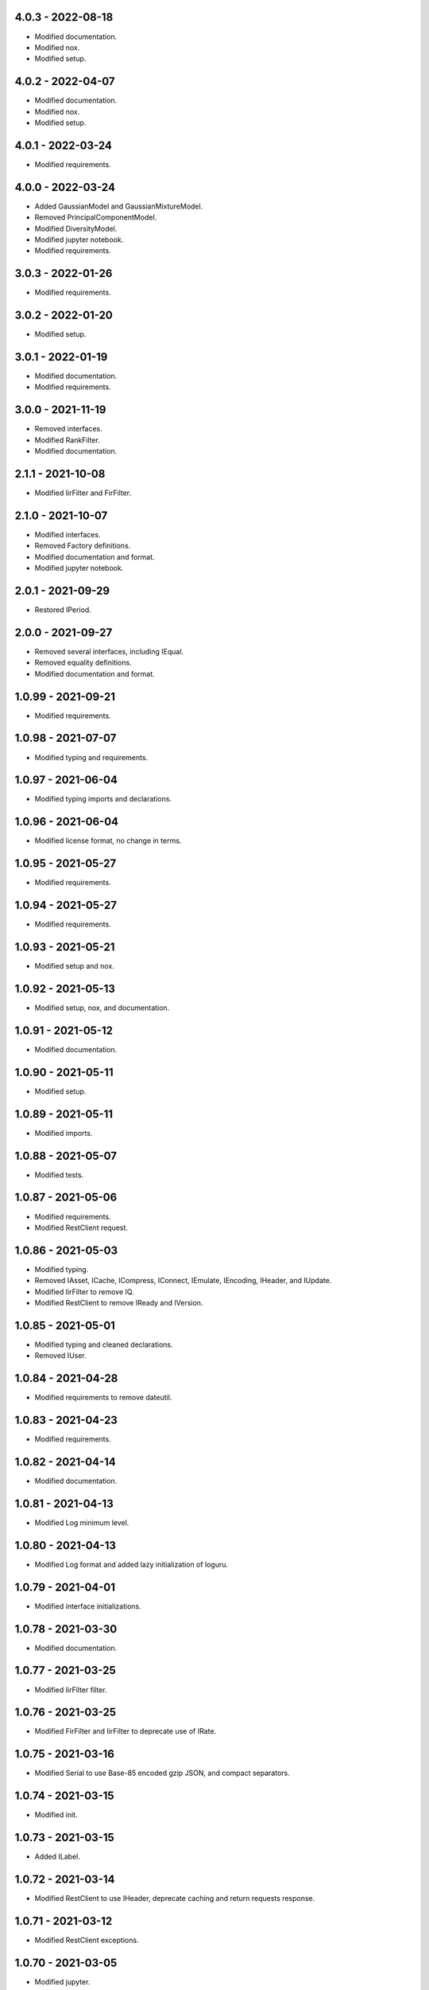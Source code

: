 4.0.3 - 2022-08-18
^^^^^^^^^^^^^^^^^^
-   Modified documentation.
-   Modified nox.
-   Modified setup.

4.0.2 - 2022-04-07
^^^^^^^^^^^^^^^^^^
-   Modified documentation.
-   Modified nox.
-   Modified setup.

4.0.1 - 2022-03-24
^^^^^^^^^^^^^^^^^^
-   Modified requirements.

4.0.0 - 2022-03-24
^^^^^^^^^^^^^^^^^^
-   Added GaussianModel and GaussianMixtureModel.
-   Removed PrincipalComponentModel.
-   Modified DiversityModel.
-   Modified jupyter notebook.
-   Modified requirements.

3.0.3 - 2022-01-26
^^^^^^^^^^^^^^^^^^
-   Modified requirements.

3.0.2 - 2022-01-20
^^^^^^^^^^^^^^^^^^
-   Modified setup.

3.0.1 - 2022-01-19
^^^^^^^^^^^^^^^^^^
-   Modified documentation.
-   Modified requirements.

3.0.0 - 2021-11-19
^^^^^^^^^^^^^^^^^^
-   Removed interfaces.
-   Modified RankFilter.
-   Modified documentation.

2.1.1 - 2021-10-08
^^^^^^^^^^^^^^^^^^
-   Modified IirFilter and FirFilter.

2.1.0 - 2021-10-07
^^^^^^^^^^^^^^^^^^
-   Modified interfaces.
-   Removed Factory definitions.
-   Modified documentation and format.
-   Modified jupyter notebook.

2.0.1 - 2021-09-29
^^^^^^^^^^^^^^^^^^
-   Restored IPeriod.

2.0.0 - 2021-09-27
^^^^^^^^^^^^^^^^^^
-   Removed several interfaces, including IEqual.
-   Removed equality definitions.
-   Modified documentation and format.

1.0.99 - 2021-09-21
^^^^^^^^^^^^^^^^^^^
-   Modified requirements.

1.0.98 - 2021-07-07
^^^^^^^^^^^^^^^^^^^
-   Modified typing and requirements.

1.0.97 - 2021-06-04
^^^^^^^^^^^^^^^^^^^
-   Modified typing imports and declarations.

1.0.96 - 2021-06-04
^^^^^^^^^^^^^^^^^^^
-   Modified license format, no change in terms.

1.0.95 - 2021-05-27
^^^^^^^^^^^^^^^^^^^
-   Modified requirements.

1.0.94 - 2021-05-27
^^^^^^^^^^^^^^^^^^^
-   Modified requirements.

1.0.93 - 2021-05-21
^^^^^^^^^^^^^^^^^^^
-   Modified setup and nox.

1.0.92 - 2021-05-13
^^^^^^^^^^^^^^^^^^^
-   Modified setup, nox, and documentation.

1.0.91 - 2021-05-12
^^^^^^^^^^^^^^^^^^^
-   Modified documentation.

1.0.90 - 2021-05-11
^^^^^^^^^^^^^^^^^^^
-   Modified setup.

1.0.89 - 2021-05-11
^^^^^^^^^^^^^^^^^^^
-   Modified imports.

1.0.88 - 2021-05-07
^^^^^^^^^^^^^^^^^^^
-   Modified tests.

1.0.87 - 2021-05-06
^^^^^^^^^^^^^^^^^^^
-   Modified requirements.
-   Modified RestClient request.

1.0.86 - 2021-05-03
^^^^^^^^^^^^^^^^^^^
-   Modified typing.
-   Removed IAsset, ICache, ICompress, IConnect, IEmulate, IEncoding, IHeader,
    and IUpdate.
-   Modified IirFilter to remove IQ.
-   Modified RestClient to remove IReady and IVersion.

1.0.85 - 2021-05-01
^^^^^^^^^^^^^^^^^^^
-   Modified typing and cleaned declarations.
-   Removed IUser.

1.0.84 - 2021-04-28
^^^^^^^^^^^^^^^^^^^
-   Modified requirements to remove dateutil.

1.0.83 - 2021-04-23
^^^^^^^^^^^^^^^^^^^
-   Modified requirements.

1.0.82 - 2021-04-14
^^^^^^^^^^^^^^^^^^^
-   Modified documentation.

1.0.81 - 2021-04-13
^^^^^^^^^^^^^^^^^^^
-   Modified Log minimum level.

1.0.80 - 2021-04-13
^^^^^^^^^^^^^^^^^^^
-   Modified Log format and added lazy initialization of loguru.

1.0.79 - 2021-04-01
^^^^^^^^^^^^^^^^^^^
-   Modified interface initializations.

1.0.78 - 2021-03-30
^^^^^^^^^^^^^^^^^^^
-   Modified documentation.

1.0.77 - 2021-03-25
^^^^^^^^^^^^^^^^^^^
-   Modified IirFilter filter.

1.0.76 - 2021-03-25
^^^^^^^^^^^^^^^^^^^
-   Modified FirFilter and IirFilter to deprecate use of IRate.

1.0.75 - 2021-03-16
^^^^^^^^^^^^^^^^^^^
-   Modified Serial to use Base-85 encoded gzip JSON, and compact separators.

1.0.74 - 2021-03-15
^^^^^^^^^^^^^^^^^^^
-   Modified init.

1.0.73 - 2021-03-15
^^^^^^^^^^^^^^^^^^^
-   Added ILabel.

1.0.72 - 2021-03-14
^^^^^^^^^^^^^^^^^^^
-   Modified RestClient to use IHeader, deprecate caching and return requests
    response.

1.0.71 - 2021-03-12
^^^^^^^^^^^^^^^^^^^
-   Modified RestClient exceptions.

1.0.70 - 2021-03-05
^^^^^^^^^^^^^^^^^^^
-   Modified jupyter.

1.0.69 - 2021-03-05
^^^^^^^^^^^^^^^^^^^
-   Modified strings to f-strings.

1.0.68 - 2021-03-03
^^^^^^^^^^^^^^^^^^^
-   Modified jupyter.

1.0.67 - 2021-03-03
^^^^^^^^^^^^^^^^^^^
-   Modified RestClient package.

1.0.66 - 2021-03-03
^^^^^^^^^^^^^^^^^^^
-   Modified Log exceptions.

1.0.65 - 2021-03-03
^^^^^^^^^^^^^^^^^^^
-   Modified Log format.

1.0.64 - 2021-03-02
^^^^^^^^^^^^^^^^^^^
-   Modified Log to define any entry.

1.0.63 - 2021-03-02
^^^^^^^^^^^^^^^^^^^
-   Modified Log to use loguru and deprecate logging.

1.0.62 - 2021-02-26
^^^^^^^^^^^^^^^^^^^
-   Modified Serial code.

1.0.61 - 2021-02-16
^^^^^^^^^^^^^^^^^^^
-   Modified RestClient.

1.0.60 - 2021-02-08
^^^^^^^^^^^^^^^^^^^
-   Modified RestClient live, ready, and version.
-   Modified IUrl.

1.0.59 - 2021-02-03
^^^^^^^^^^^^^^^^^^^
-   Modified documentation.

1.0.58 - 2021-02-03
^^^^^^^^^^^^^^^^^^^
-   Modified RestClient to remove IUser.

1.0.57 - 2021-02-01
^^^^^^^^^^^^^^^^^^^
-   Modified requirements, removed pytz dependency.

1.0.56 - 2021-02-01
^^^^^^^^^^^^^^^^^^^
-   Modified requirements.

1.0.55 - 2021-02-01
^^^^^^^^^^^^^^^^^^^
-   Added IAsset.

1.0.54 - 2021-01-26
^^^^^^^^^^^^^^^^^^^
-   Modified RestClient to use IClear.

1.0.53 - 2021-01-21
^^^^^^^^^^^^^^^^^^^
-   Modified RestClient request to return JSON, binary, or text response.

1.0.52 - 2021-01-20
^^^^^^^^^^^^^^^^^^^
-   Added ITimeOut.
-   Modified RestClient to use ITimeOut.

1.0.51 - 2021-01-18
^^^^^^^^^^^^^^^^^^^
-   Modified Log and RestClient RLock.

1.0.50 - 2021-01-17
^^^^^^^^^^^^^^^^^^^
-   Modified Log and RestClient Lock.

1.0.49 - 2021-01-15
^^^^^^^^^^^^^^^^^^^
-   Modified RestClient to return binary data on JSON conversion exception.

1.0.48 - 2021-01-12
^^^^^^^^^^^^^^^^^^^
-   Added ILive and IReady.
-   Modified RestClient to use ILive, IReady, IUser, and IVersion.
-   Modified RestClient request to deprecate retry and migrate cache
    specification.

1.0.47 - 2021-01-08
^^^^^^^^^^^^^^^^^^^
-   Modified RestClient request to delay on retry.

1.0.46 - 2021-01-08
^^^^^^^^^^^^^^^^^^^
-   Added ICount.

1.0.45 - 2021-01-07
^^^^^^^^^^^^^^^^^^^
-   Modified RestClient request Log entries.

1.0.44 - 2021-01-07
^^^^^^^^^^^^^^^^^^^
-   Modified RestClient request retry status 5xx.

1.0.43 - 2021-01-07
^^^^^^^^^^^^^^^^^^^
-   Modified RestClient request retry status 5xx.

1.0.42 - 2021-01-06
^^^^^^^^^^^^^^^^^^^
-   Modified RestClient request timeout.

1.0.41 - 2020-12-11
^^^^^^^^^^^^^^^^^^^
-   Modified requirements.

1.0.40 - 2020-12-11
^^^^^^^^^^^^^^^^^^^
-   Modified IUser to recover from getpass failure.

1.0.39 - 2020-11-25
^^^^^^^^^^^^^^^^^^^
-   Modified IClear, IReset, and IUpdate.
-   Renamed IState to IModel.

1.0.38 - 2020-11-20
^^^^^^^^^^^^^^^^^^^
-   Modified RestClient live.
-   Modified init to simplify import, eliminating required package declaration.

1.0.37 - 2020-11-19
^^^^^^^^^^^^^^^^^^^
-   Modified RestClient cache.

1.0.36 - 2020-11-19
^^^^^^^^^^^^^^^^^^^
-   Modified RestClient cache and live, and deprecate ready.

1.0.35 - 2020-11-16
^^^^^^^^^^^^^^^^^^^
-   Modified RestClient request to add timeout.

1.0.34 - 2020-11-11
^^^^^^^^^^^^^^^^^^^
-   Modified RestClient to add json and binary data body support.

1.0.33 - 2020-11-10
^^^^^^^^^^^^^^^^^^^
-   Added IIdentity.

1.0.32 - 2020-11-09
^^^^^^^^^^^^^^^^^^^
-   Modified RestClient to force coercion of item dictionary values to strings.

1.0.31 - 2020-11-06
^^^^^^^^^^^^^^^^^^^
-   Modified Serial encode and decode disable compression as default.
-   Modified RestClient to strip leading and trailing '/' from URL and API
    properties and arguments.

1.0.30 - 2020-11-04
^^^^^^^^^^^^^^^^^^^
-   Modified nox, dependencies, and documentation.

1.0.29 - 2020-11-02
^^^^^^^^^^^^^^^^^^^
-   Modified RestClient to remove user and added IUser.

1.0.28 - 2020-10-27
^^^^^^^^^^^^^^^^^^^
-   Added IConfigure.
-   Modified RequestClient in extend requests support, reduce external
    dependencies, and add data.
-   Modified Serial to add support for pandas and register extensions.

1.0.27 - 2020-10-21
^^^^^^^^^^^^^^^^^^^
-   Added type hints and modified documentation.
-   Renamed IDateTime to IDate to avoid datetime conflict.
-   Added ICompress, IConnect, IDispose, IEmulate, IStream, IValid, and IWrite.
-   Added clients subpackage and RestClient.

1.0.26 - 2020-10-13
^^^^^^^^^^^^^^^^^^^
-   Added ICache, IProxy, and IUrl.

1.0.25 - 2020-10-12
^^^^^^^^^^^^^^^^^^^
-   Added nox sessions with dist, docs, push, and tests methods.

1.0.24 - 2020-09-23
^^^^^^^^^^^^^^^^^^^
-   Added IVersion.
-   Modified requirements.

1.0.23 - 2020-09-09
^^^^^^^^^^^^^^^^^^^
-   Modified documentation, replaced sphinx theme.

1.0.22 - 2020-08-26
^^^^^^^^^^^^^^^^^^^
-   Modified documentation.

1.0.21 - 2020-08-19
^^^^^^^^^^^^^^^^^^^
-   Modified PolynomialRateFilter to support decimation and interpolation.

1.0.20 - 2020-08-19
^^^^^^^^^^^^^^^^^^^
-   Modified documentation.
-   Modified jupyter notebook to embed images and improve links.

1.0.19 - 2020-08-18
^^^^^^^^^^^^^^^^^^^
-   Modified jupyter notebook to utilize pillow, and eliminate open dependency.
-   Modified documentation to run jupyter notebook with binder.

1.0.18 - 2020-08-11
^^^^^^^^^^^^^^^^^^^
-   Modified jupyter notebook to improve appearance.

1.0.17 - 2020-08-06
^^^^^^^^^^^^^^^^^^^
-   Modified Log to improve exception formatting.
-   Modified jupyter notebook to utilize warnings to ignore import deprecation
    warnings.

1.0.16 - 2020-07-27
^^^^^^^^^^^^^^^^^^^
-   Modified documentation.

1.0.15 - 2020-07-22
^^^^^^^^^^^^^^^^^^^
-   Modified jupyter notebook to utilize Open CV, and eliminate pillow
    dependency.

1.0.14 - 2020-07-15
^^^^^^^^^^^^^^^^^^^
-   Modified Log to integrate reentrant thread safety.

1.0.13 - 2020-05-19
^^^^^^^^^^^^^^^^^^^
-   Modified IDateTime.

1.0.12 - 2020-05-14
^^^^^^^^^^^^^^^^^^^
-   Added IUpdate.

1.0.11 - 2020-05-13
^^^^^^^^^^^^^^^^^^^
-   Modified Log to define and display time zone.
-   Added IData, IDateTime, IDuration, IEncoding, IInterval, ILatency, IPath,
    IPeriod, IResolution, IRotation, IState, and ITimeZone.

1.0.10 - 2020-03-08
^^^^^^^^^^^^^^^^^^^
-   Modified comments.

1.0.9 - 2020-01-13
^^^^^^^^^^^^^^^^^^
-   Modified jupyter notebook Pillow import.

1.0.8 - 2020-01-09
^^^^^^^^^^^^^^^^^^
-   Modified Serial encode exceptions.

1.0.7 - 2019-10-23
^^^^^^^^^^^^^^^^^^
-   Modified exception formatting.

1.0.6 - 2019-09-08
^^^^^^^^^^^^^^^^^^
-   Modified documentation.

1.0.1 - 2019-09-04
^^^^^^^^^^^^^^^^^^
-   Initial release.

